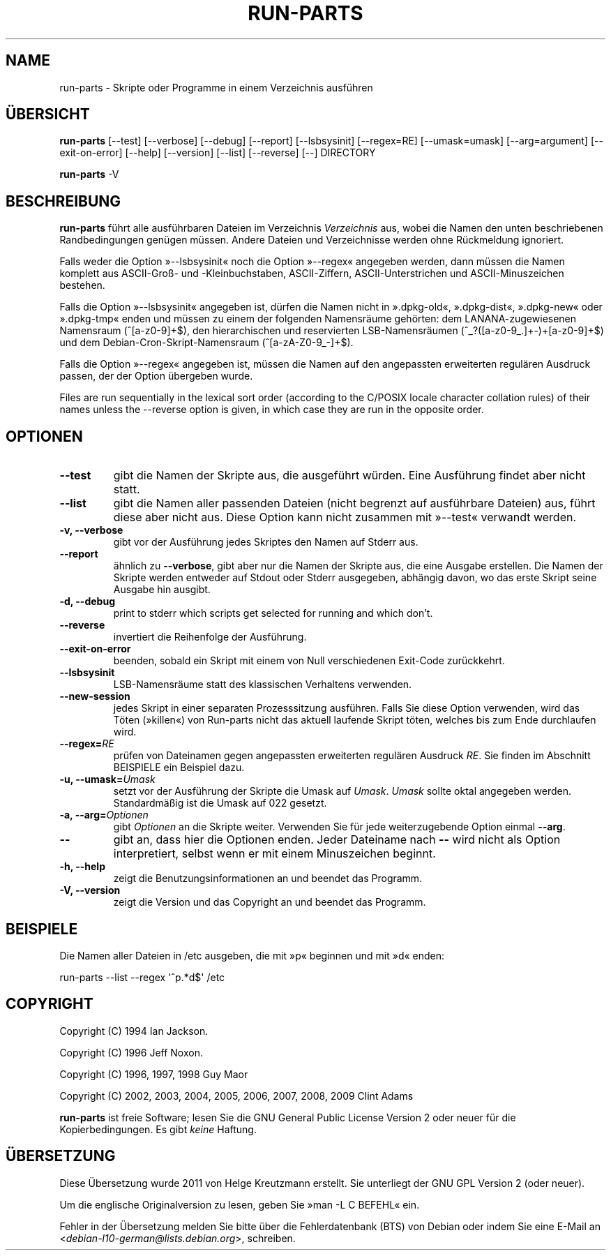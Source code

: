 .\" Hey, Emacs!  This is an -*- nroff -*- source file.
.\" Build-from-directory and this manpage are Copyright 1994 by Ian Jackson.
.\" Changes to this manpage are Copyright 1996 by Jeff Noxon.
.\" More
.\"
.\" This is free software; see the GNU General Public Licence version 2
.\" or later for copying conditions.  There is NO warranty.
.\"*******************************************************************
.\"
.\" This file was generated with po4a. Translate the source file.
.\"
.\"*******************************************************************
.TH RUN\-PARTS 8 "27. Jun. 2012" Debian 
.SH NAME
run\-parts \- Skripte oder Programme in einem Verzeichnis ausführen
.SH ÜBERSICHT
.PP
\fBrun\-parts\fP [\-\-test] [\-\-verbose] [\-\-debug] [\-\-report] [\-\-lsbsysinit]
[\-\-regex=RE] [\-\-umask=umask] [\-\-arg=argument] [\-\-exit\-on\-error] [\-\-help]
[\-\-version] [\-\-list] [\-\-reverse] [\-\-] DIRECTORY
.PP
\fBrun\-parts\fP \-V
.SH BESCHREIBUNG
.PP
\fBrun\-parts\fP führt alle ausführbaren Dateien im Verzeichnis \fIVerzeichnis\fP
aus, wobei die Namen den unten beschriebenen Randbedingungen genügen
müssen. Andere Dateien und Verzeichnisse werden ohne Rückmeldung ignoriert.

Falls weder die Option »\-\-lsbsysinit« noch die Option »\-\-regex« angegeben
werden, dann müssen die Namen komplett aus ASCII\-Groß\- und \-Kleinbuchstaben,
ASCII\-Ziffern, ASCII\-Unterstrichen und ASCII\-Minuszeichen bestehen.

Falls die Option »\-\-lsbsysinit« angegeben ist, dürfen die Namen nicht in
».dpkg\-old«, ».dpkg\-dist«, ».dpkg\-new« oder ».dpkg\-tmp« enden und müssen zu
einem der folgenden Namensräume gehörten: dem LANANA\-zugewiesenen Namensraum
(^[a\-z0\-9]+$), den hierarchischen und reservierten LSB\-Namensräumen
(^_?([a\-z0\-9_.]+\-)+[a\-z0\-9]+$) und dem Debian\-Cron\-Skript\-Namensraum
(^[a\-zA\-Z0\-9_\-]+$).

Falls die Option »\-\-regex« angegeben ist, müssen die Namen auf den
angepassten erweiterten regulären Ausdruck passen, der der Option übergeben
wurde.

Files are run sequentially in the lexical sort order (according to the
C/POSIX locale character collation rules) of their names unless the
\-\-reverse option is given, in which case they are run in the opposite order.

.SH OPTIONEN
.TP 
\fB\-\-test\fP
gibt die Namen der Skripte aus, die ausgeführt würden. Eine Ausführung
findet aber nicht statt.
.TP 
\fB\-\-list\fP
gibt die Namen aller passenden Dateien (nicht begrenzt auf ausführbare
Dateien) aus, führt diese aber nicht aus. Diese Option kann nicht zusammen
mit »\-\-test« verwandt werden.
.TP 
\fB\-v, \-\-verbose\fP
gibt vor der Ausführung jedes Skriptes den Namen auf Stderr aus.
.TP 
\fB\-\-report\fP
ähnlich zu \fB\-\-verbose\fP, gibt aber nur die Namen der Skripte aus, die eine
Ausgabe erstellen. Die Namen der Skripte werden entweder auf Stdout oder
Stderr ausgegeben, abhängig davon, wo das erste Skript seine Ausgabe hin
ausgibt.
.TP 
\fB\-d, \-\-debug\fP
print to stderr which scripts get selected for running and which don't.
.TP 
\fB\-\-reverse\fP
invertiert die Reihenfolge der Ausführung.
.TP 
\fB\-\-exit\-on\-error\fP
beenden, sobald ein Skript mit einem von Null verschiedenen Exit\-Code
zurückkehrt.
.TP 
\fB\-\-lsbsysinit\fP
LSB\-Namensräume statt des klassischen Verhaltens verwenden.
.TP 
\fB\-\-new\-session\fP
jedes Skript in einer separaten Prozesssitzung ausführen. Falls Sie diese
Option verwenden, wird das Töten (»killen«) von Run\-parts nicht das aktuell
laufende Skript töten, welches bis zum Ende durchlaufen wird.
.TP 
\fB\-\-regex=\fP\fIRE\fP
prüfen von Dateinamen gegen angepassten erweiterten regulären Ausdruck
\fIRE\fP. Sie finden im Abschnitt BEISPIELE ein Beispiel dazu.
.TP 
\fB\-u, \-\-umask=\fP\fIUmask\fP
setzt vor der Ausführung der Skripte die Umask auf \fIUmask\fP. \fIUmask\fP sollte
oktal angegeben werden. Standardmäßig ist die Umask auf 022 gesetzt.
.TP 
\fB\-a, \-\-arg=\fP\fIOptionen\fP
gibt \fIOptionen\fP an die Skripte weiter. Verwenden Sie für jede
weiterzugebende Option einmal \fB\-\-arg\fP.
.TP 
\fB\-\-\fP
gibt an, dass hier die Optionen enden. Jeder Dateiname nach \fB\-\-\fP wird nicht
als Option interpretiert, selbst wenn er mit einem Minuszeichen beginnt.
.TP 
\fB\-h, \-\-help\fP
zeigt die Benutzungsinformationen an und beendet das Programm.
.TP 
\fB\-V, \-\-version\fP
zeigt die Version und das Copyright an und beendet das Programm.

.SH BEISPIELE
.P
Die Namen aller Dateien in /etc ausgeben, die mit »p« beginnen und mit »d«
enden:
.P
run\-parts \-\-list \-\-regex \[aq]^p.*d$\[aq] /etc

.SH COPYRIGHT
.P
Copyright (C) 1994 Ian Jackson.
.P
Copyright (C) 1996 Jeff Noxon.
.P
Copyright (C) 1996, 1997, 1998 Guy Maor
.P
Copyright (C) 2002, 2003, 2004, 2005, 2006, 2007, 2008, 2009 Clint Adams

\fBrun\-parts\fP ist freie Software; lesen Sie die GNU General Public License
Version 2 oder neuer für die Kopierbedingungen. Es gibt \fIkeine\fP Haftung.
.SH ÜBERSETZUNG
Diese Übersetzung wurde 2011 von Helge Kreutzmann erstellt. Sie unterliegt
der GNU GPL Version 2 (oder neuer).

Um die englische Originalversion zu lesen, geben Sie »man -L C BEFEHL« ein.

Fehler in der Übersetzung melden Sie bitte über die Fehlerdatenbank (BTS)
von Debian oder indem Sie eine E-Mail an
.nh
<\fIdebian\-l10\-german@lists.debian.org\fR>,
.hy
schreiben.
